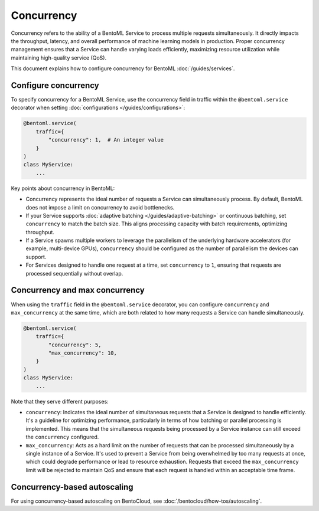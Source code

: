 ===========
Concurrency
===========

Concurrency refers to the ability of a BentoML Service to process multiple requests simultaneously. It directly impacts the throughput, latency, and overall performance of machine learning models in production. Proper concurrency management ensures that a Service can handle varying loads efficiently, maximizing resource utilization while maintaining high-quality service (QoS).

This document explains how to configure concurrency for BentoML :doc:`/guides/services`.

Configure concurrency
---------------------

To specify concurrency for a BentoML Service, use the concurrency field in traffic within the ``@bentoml.service`` decorator when setting :doc:`configurations </guides/configurations>`:

.. code-block:: python

    @bentoml.service(
        traffic={
            "concurrency": 1,  # An integer value
        }
    )
    class MyService:
        ...

Key points about concurrency in BentoML:

- Concurrency represents the ideal number of requests a Service can simultaneously process. By default, BentoML does not impose a limit on concurrency to avoid bottlenecks.
- If your Service supports :doc:`adaptive batching </guides/adaptive-batching>` or continuous batching, set ``concurrency`` to match the batch size. This aligns processing capacity with batch requirements, optimizing throughput.
- If a Service spawns multiple workers to leverage the parallelism of the underlying hardware accelerators (for example, multi-device GPUs), ``concurrency`` should be configured as the number of parallelism the devices can support.
- For Services designed to handle one request at a time, set ``concurrency`` to ``1``, ensuring that requests are processed sequentially without overlap.

Concurrency and max concurrency
-------------------------------

When using the ``traffic`` field in the ``@bentoml.service`` decorator, you can configure ``concurrency`` and ``max_concurrency`` at the same time, which are both related to how many requests a Service can handle simultaneously.

.. code-block:: python

    @bentoml.service(
        traffic={
            "concurrency": 5,
            "max_concurrency": 10,
        }
    )
    class MyService:
        ...

Note that they serve different purposes:

- ``concurrency``: Indicates the ideal number of simultaneous requests that a Service is designed to handle efficiently. It's a guideline for optimizing performance, particularly in terms of how batching or parallel processing is implemented. This means that the simultaneous requests being processed by a Service instance can still exceed the ``concurrency`` configured.
- ``max_concurrency``: Acts as a hard limit on the number of requests that can be processed simultaneously by a single instance of a Service. It's used to prevent a Service from being overwhelmed by too many requests at once, which could degrade performance or lead to resource exhaustion. Requests that exceed the ``max_concurrency`` limit will be rejected to maintain QoS and ensure that each request is handled within an acceptable time frame.

Concurrency-based autoscaling
-----------------------------

For using concurrency-based autoscaling on BentoCloud, see :doc:`/bentocloud/how-tos/autoscaling`.
